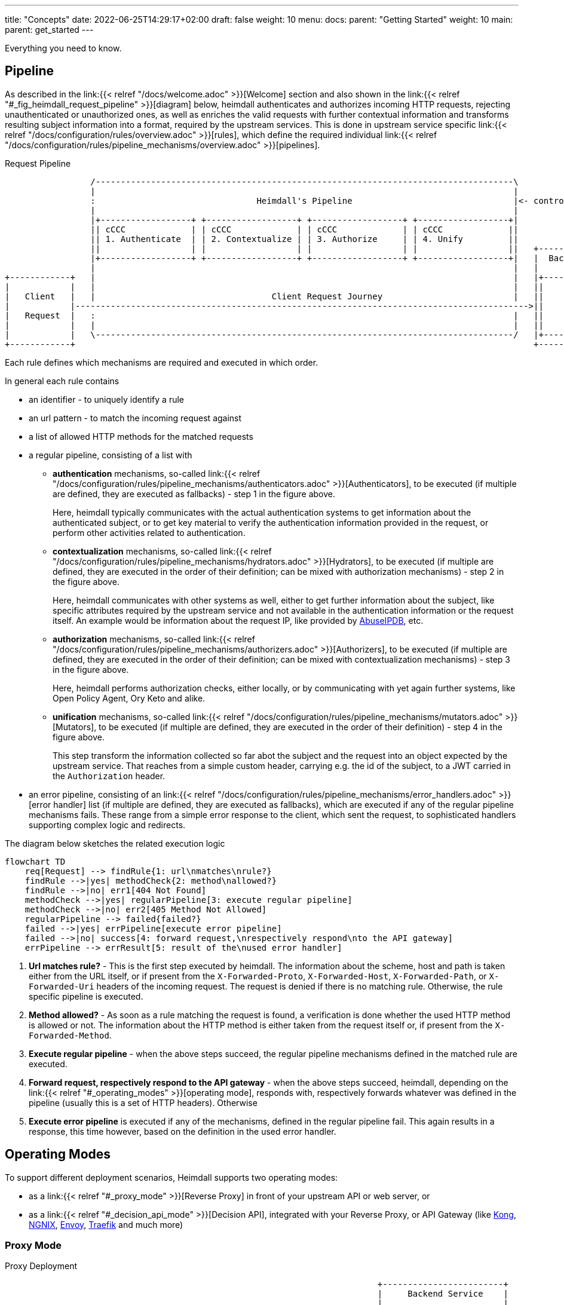 ---
title: "Concepts"
date: 2022-06-25T14:29:17+02:00
draft: false
weight: 10
menu:
  docs:
    parent: "Getting Started"
    weight: 10
  main:
    parent: get_started
---

Everything you need to know.

== Pipeline

As described in the link:{{< relref "/docs/welcome.adoc" >}}[Welcome] section and also shown in the link:{{< relref "#_fig_heimdall_request_pipeline" >}}[diagram] below, heimdall authenticates and authorizes incoming HTTP requests, rejecting unauthenticated or unauthorized ones, as well as enriches the valid requests with further contextual information and transforms resulting subject information into a format, required by the upstream services. This is done in upstream service specific link:{{< relref "/docs/configuration/rules/overview.adoc" >}}[rules], which define the required individual link:{{< relref "/docs/configuration/rules/pipeline_mechanisms/overview.adoc" >}}[pipelines].

[[_fig_heimdall_request_pipeline]]
.Request Pipeline
[ditaa, format=svg]
....
                 /-----------------------------------------------------------------------------------\
                 |                                                                                   |
                 :                                Heimdall's Pipeline                                |<- controlled by> --+
                 |                                                                                   |                    |
                 |+------------------+ +------------------+ +------------------+ +------------------+|                    |
                 || cCCC             | | cCCC             | | cCCC             | | cCCC             ||                    :
                 || 1. Authenticate  | | 2. Contextualize | | 3. Authorize     | | 4. Unify         ||                    |
                 ||                  | |                  | |                  | |                  ||   +------------------+
                 |+------------------+ +------------------+ +------------------+ +------------------+|   |  Backend Service |
                 |                                                                                   |   |                  |
+------------+   |                                                                                   |   |+----------------+|
|            |   |                                                                                   |   ||                ||
|   Client   |   |                                   Client Request Journey                          |   ||    Business    ||
|            |------------------------------------------------------------------------------------------>||                ||
|   Request  |   :                                                                                   |   ||    Logic       ||
|            |   |                                                                                   |   ||                ||
|            |   \-----------------------------------------------------------------------------------/   |+----------------+|
+------------+                                                                                           +------------------+
....

Each rule defines which mechanisms are required and executed in which order.

In general each rule contains

* an identifier - to uniquely identify a rule
* an url pattern - to match the incoming request against
* a list of allowed HTTP methods for the matched requests
* a regular pipeline, consisting of a list with
** *authentication* mechanisms, so-called link:{{< relref "/docs/configuration/rules/pipeline_mechanisms/authenticators.adoc" >}}[Authenticators], to be executed (if multiple are defined, they are executed as fallbacks) - step 1 in the figure above.
+
Here, heimdall typically communicates with the actual authentication systems to get information about the authenticated subject, or to get key material to verify the authentication information provided in the request, or perform other activities related to authentication.
** *contextualization* mechanisms, so-called link:{{< relref "/docs/configuration/rules/pipeline_mechanisms/hydrators.adoc" >}}[Hydrators], to be executed (if multiple are defined, they are executed in the order of their definition; can be mixed with authorization mechanisms) - step 2 in the figure above.
+
Here, heimdall communicates with other systems as well, either to get further information about the subject, like specific attributes required by the upstream service and not available in the authentication information or the request itself. An example would be information about the request IP, like provided by https://www.abuseipdb.com/[AbuseIPDB], etc.
** *authorization* mechanisms, so-called link:{{< relref "/docs/configuration/rules/pipeline_mechanisms/authorizers.adoc" >}}[Authorizers], to be executed (if multiple are defined, they are executed in the order of their definition; can be mixed with contextualization mechanisms) - step 3 in the figure above.
+
Here, heimdall performs authorization checks, either locally, or by communicating with yet again further systems, like Open Policy Agent, Ory Keto and alike.
** *unification* mechanisms, so-called link:{{< relref "/docs/configuration/rules/pipeline_mechanisms/mutators.adoc" >}}[Mutators], to be executed (if multiple are defined, they are executed in the order of their definition) - step 4 in the figure above.
+
This step transform the information collected so far abot the subject and the request into an object expected by the upstream service. That reaches from a simple custom header, carrying e.g. the id of the subject, to a JWT carried in the `Authorization` header.
* an error pipeline, consisting of an link:{{< relref "/docs/configuration/rules/pipeline_mechanisms/error_handlers.adoc" >}}[error handler] list (if multiple are defined, they are executed as fallbacks), which are executed if any of the regular pipeline mechanisms fails. These range from a simple error response to the client, which sent the request, to sophisticated handlers supporting complex logic and redirects.

The diagram below sketches the related execution logic

[mermaid, format=svg, width=70%]
....
flowchart TD
    req[Request] --> findRule{1: url\nmatches\nrule?}
    findRule -->|yes| methodCheck{2: method\nallowed?}
    findRule -->|no| err1[404 Not Found]
    methodCheck -->|yes| regularPipeline[3: execute regular pipeline]
    methodCheck -->|no| err2[405 Method Not Allowed]
    regularPipeline --> failed{failed?}
    failed -->|yes| errPipeline[execute error pipeline]
    failed -->|no| success[4: forward request,\nrespectively respond\nto the API gateway]
    errPipeline --> errResult[5: result of the\nused error handler]
....

. *Url matches rule?* - This is the first step executed by heimdall. The information about the scheme, host and path is taken either from the URL itself, or if present from the `X-Forwarded-Proto`, `X-Forwarded-Host`, `X-Forwarded-Path`, or `X-Forwarded-Uri` headers of the incoming request. The request is denied if there is no matching rule. Otherwise, the rule specific pipeline is executed.
. *Method allowed?* - As soon as a rule matching the request is found, a verification is done whether the used HTTP method is allowed or not. The information about the HTTP method is either taken from the request itself or, if present from the `X-Forwarded-Method`.
. *Execute regular pipeline* - when the above steps succeed, the regular pipeline mechanisms defined in the matched rule are executed.
. *Forward request, respectively respond to the API gateway* - when the above steps succeed, heimdall, depending on the link:{{< relref "#_operating_modes" >}}[operating mode], responds with, respectively forwards whatever was defined in the pipeline (usually this is a set of HTTP headers). Otherwise
. *Execute error pipeline* is executed if any of the mechanisms, defined in the regular pipeline fail. This again results in a response, this time however, based on the definition in the used error handler.

== Operating Modes

To support different deployment scenarios, Heimdall supports two operating modes:

* as a link:{{< relref "#_proxy_mode" >}}[Reverse Proxy] in front of your upstream API or web server, or
* as a link:{{< relref "#_decision_api_mode" >}}[Decision API], integrated with your Reverse Proxy, or API Gateway (like https://konghq.com/[Kong], https://nginx.org[NGNIX], https://www.envoyproxy.io/[Envoy], https://traefik.io/[Traefik] and much more)

=== Proxy Mode

[[_fig_heimdall_proxy_deployment]]
.Proxy Deployment
[ditaa, format=svg]
....
                                                                          +------------------------+
                                                                          |     Backend Service    |
                                                                          |                        |
+------------+                    +---------------------+                 |  +------------------+  |
|            |                    |                     |                 |  |                  |  |
|   Client   |                    |                     |                 |  |    Business      |  |
|            |----- request ----->|      Heimdall       |---- request --->|  |                  |  |
|            |                    |                     |     + header    |  |    Logic         |  |
|            |                    |                     |                 |  |                  |  |
+------------+                    +---------------------+                 |  +------------------+  |
                                             :                            |                        |
                                        uses |                            +------------------------+
                                             v                                         |
                                      -----------------+                               |
                                    -----------------+ |                               |
                                  +----------------+ | |                               :
                                  |                | | |<----=-- defined by>  ---------+
                                  |   Rule         | | |
                                  |                | | |
                                  |   definitions  | | +
                                  |                | +
                                  +----------------+
....

In this mode heimdall forwards requests to the upstream service if these satisfy the conditions defined in matched rules. Otherwise, heimdall returns an error to the client. If the execution of the rule was successful, it also forwards additional headers, specified in the rule to the upstream service.

Starting heimdall in this mode happens via the `serve proxy` command. Head over to the description of link:{{< relref "/docs/operations/cli.adoc" >}}[CLI] as well as link:{{< relref "/docs/configuration/services/proxy.adoc" >}}[Configuration] options for more details.

.Reverse Proxy Example
====
Imagine following request hits heimdall

[source, bash]
----
GET /my-service/api HTTP/1.1
Host: heimdall:4455

Some payload
----

And there is a rule, which allows anonymous requests and sets a header with subject id set to `anonymous` like this

[source, yaml]
----
id: rule:my-service:anonymous-api-access
url: /my-service/api
upstream: https://my-backend-service:8888
methods:
  - GET
execute:
  - authenticator: anonymous-authn
  - mutator: id-header
----

Then the request will be forwarded as follows:

[source, bash]
----
GET /my-service/api HTTP/1.1
Host: my-backend-service:8888
X-User-ID: anonymous

Some payload
----

====

=== Decision Mode

[[_fig_heimdall_decision_deployment]]
.Decision Deployment
[ditaa, format=svg]
....
                                                                          +------------------------+
                                                                          |     Backend Service    |
                                                                          |                        |
+------------+                    +---------------------+                 |  +------------------+  |
|            |                    |                     |                 |  |                  |  |
|   Client   |                    |                     |                 |  |    Business      |  |
|            |----- request ----->|      API Gateway    |---- request --->|  |                  |  |
|            |                    |                     |     + header    |  |    Logic         |  |
|            |                    |                     |                 |  |                  |  |
+------------+                    +---------------------+                 |  +------------------+  |
                                         |       ^                        |                        |
                                         |       |                        +------------------------+
                           ok to forward |  ok / not ok                                |
                           request?      |   + header                                  |
                                         |       |                                     |
                                         |       |                                     |
                                         v       |                                     |
                                  +---------------------+                              |
                                  |                     |                              |
                                  |       Heimdall      |                              |
                                  |                     |                              |
                                  +---------------------+                              |
                                             |                                         |
                                        uses :                                         |
                                             v                                         |
                                      -----------------+                               |
                                    -----------------+ |                               |
                                  +----------------+ | |                               :
                                  |                | | |<----=-- defined by>  ---------+
                                  |   Rule         | | |
                                  |                | | |
                                  |   definitions  | | +
                                  |                | +
                                  +----------------+
....

In this mode heimdall can be integrated with most probably all modern API gateways and reverse proxies as a so-called "authentication middleware". Here the reverse proxy, respectively API gateway integrating with heimdall, will forward requests to heimdall by making use of its decision service endpoint for authentication and authorization purposes. As in the link:{{< relref "#_proxy_mode" >}}[Reverse Proxy] mode, heimdall will check if these requests match and satisfy the conditions defined in the available rules. If not, heimdall returns an error to its client (here API gateway/reverse proxy). If the rule execution was successful, it also responds to the API gateway/reverse proxy with additional headers, specified in the matched rule, which are then forwarded to the upstream service.

Starting heimdall in this mode happens via the `serve decision` command. Head over to the description of link:{{< relref "/docs/operations/cli.adoc" >}}[CLI] as well as to link:{{< relref "/docs/configuration/services/decision.adoc" >}}[Configuration] options for more details.

.Decision API Example
====
Imagine following request hits heimdall (sent to it by an API gateway)

[source, bash]
----
GET /my-service/api HTTP/1.1
Host: heimdall:4455
X-Forwarded-Host: my-backend-service

Some payload
----

And there is a rule, which allows anonymous requests and sets a header with subject id set to `anonymous` like this

[source, yaml]
----
id: rule:my-service:anonymous-api-access
url: http:my-backend-service/my-service/api
methods:
  - GET
execute:
  - authenticator: anonymous-authn
  - mutator: id-header
----

Then heimdall will respond with:

[source, bash]
----
HTTP/1.1 202 Accepted
X-User-ID: anonymous
----

====
